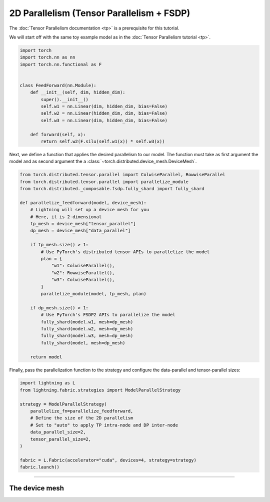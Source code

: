 ##########################################
2D Parallelism (Tensor Parallelism + FSDP)
##########################################


The :doc:`Tensor Parallelism documentation <tp>` is a prerequisite for this tutorial.

We will start off with the same toy example model as in the :doc:`Tensor Parallelism tutorial <tp>`.

.. code-block:: python

    import torch
    import torch.nn as nn
    import torch.nn.functional as F


    class FeedForward(nn.Module):
        def __init__(self, dim, hidden_dim):
            super().__init__()
            self.w1 = nn.Linear(dim, hidden_dim, bias=False)
            self.w2 = nn.Linear(hidden_dim, dim, bias=False)
            self.w3 = nn.Linear(dim, hidden_dim, bias=False)

        def forward(self, x):
            return self.w2(F.silu(self.w1(x)) * self.w3(x))

Next, we define a function that applies the desired parallelism to our model.
The function must take as first argument the model and as second argument the a :class:`~torch.distributed.device_mesh.DeviceMesh`.

.. code-block:: python

    from torch.distributed.tensor.parallel import ColwiseParallel, RowwiseParallel
    from torch.distributed.tensor.parallel import parallelize_module
    from torch.distributed._composable.fsdp.fully_shard import fully_shard

    def parallelize_feedforward(model, device_mesh):
        # Lightning will set up a device mesh for you
        # Here, it is 2-dimensional
        tp_mesh = device_mesh["tensor_parallel"]
        dp_mesh = device_mesh["data_parallel"]

        if tp_mesh.size() > 1:
            # Use PyTorch's distributed tensor APIs to parallelize the model
            plan = {
                "w1": ColwiseParallel(),
                "w2": RowwiseParallel(),
                "w3": ColwiseParallel(),
            }
            parallelize_module(model, tp_mesh, plan)

        if dp_mesh.size() > 1:
            # Use PyTorch's FSDP2 APIs to parallelize the model
            fully_shard(model.w1, mesh=dp_mesh)
            fully_shard(model.w2, mesh=dp_mesh)
            fully_shard(model.w3, mesh=dp_mesh)
            fully_shard(model, mesh=dp_mesh)

        return model


Finally, pass the parallelization function to the strategy and configure the data-parallel and tensor-parallel sizes:

.. code-block:: python

    import lightning as L
    from lightning.fabric.strategies import ModelParallelStrategy

    strategy = ModelParallelStrategy(
        parallelize_fn=parallelize_feedforward,
        # Define the size of the 2D parallelism
        # Set to "auto" to apply TP intra-node and DP inter-node
        data_parallel_size=2,
        tensor_parallel_size=2,
    )

    fabric = L.Fabric(accelerator="cuda", devices=4, strategy=strategy)
    fabric.launch()


----


***************
The device mesh
***************
